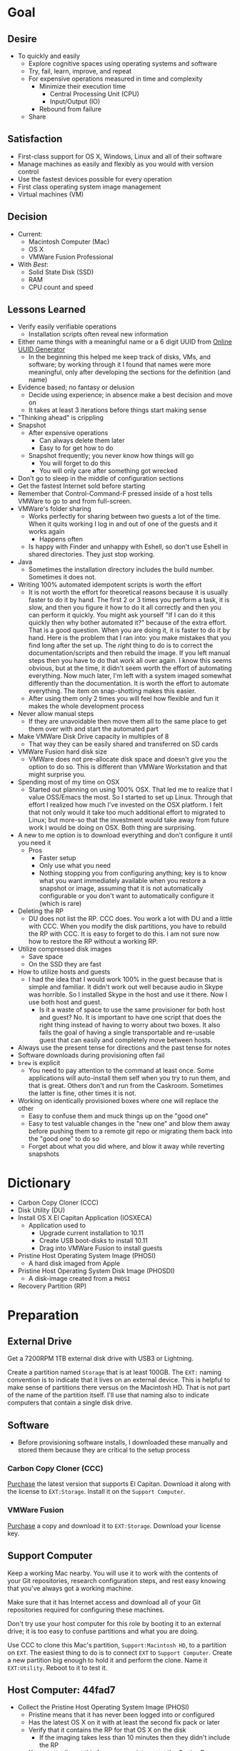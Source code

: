 #  LocalWords:  IOSXECA PHOSI PHOSDI IOSEXECA gcr Xcode VC orion orgion rsa github

#+STARTUP: showeverything

* Goal
:PROPERTIES:
:ID:       572893EF-E80B-411B-9355-8CAB3DB23C27
:END:

** Desire
:PROPERTIES:
:ID:       17BA9F22-3B3E-427E-AC9B-0DF8D10BFD32
:END:

- To quickly and easily
  - Explore cognitive spaces using operating systems and software
  - Try, fail, learn, improve, and repeat
  - For expensive operations measured in time and complexity
    - Minimize their execution time
      - Central Processing Unit (CPU)
      - Input/Output (IO)
    - Rebound from failure
  - Share

** Satisfaction
:PROPERTIES:
:ID:       77F8D1AF-B388-4512-B9C2-79F97533CC88
:END:

- First-class support for OS X, Windows, Linux and all of their software
- Manage machines as easily and flexibly as you would with version control
- Use the fastest devices possible for every operation
- First class operating system image management
- Virtual machines (VM)

** Decision
:PROPERTIES:
:ID:       643E82D4-08E8-40B5-9006-3936A0775A35
:END:

- Current:
  - Macintosh Computer (Mac)
  - OS X
  - VMWare Fusion Professional
- With /Best/:
  - Solid State Disk (SSD)
  - RAM
  - CPU count and speed

** Lessons Learned
:PROPERTIES:
:ID:       0D8B4834-2E1E-4F1A-9299-5948A1FFAC55
:END:

- Verify easily verifiable operations
  - Installation scripts often reveal new information
- Either name things with a meaningful name or a 6 digit UUID from
  [[https://www.uuidgenerator.net/][Online UUID Generator]]
  - In the beginning this helped me keep track of disks, VMs, and software;
    by working through it I found that names were more meaningful, only after
    developing the sections for the definition (and name)
- Evidence based; no fantasy or delusion
  - Decide using experience; in absence make a best decision and move on
  - It takes at least 3 iterations before things start making sense
- "Thinking ahead" is crippling
- Snapshot
  - After expensive operations
    - Can always delete them later
    - Easy to for get how to do
  - Snapshot frequently; you never know how things will go
    - You will forget to do this
    - You will only care after something got wrecked
- Don't go to sleep in the middle of configuration sections
- Get the fastest Internet sold before starting
- Remember that Control-Command-F pressed inside of a host tells VMWare
  to go to and from full-screen.
- VMWare's folder sharing
  - Works perfectly for sharing between two guests a lot of the time. When it
    quits working I log in and out of one of the guests and it works again
    - Happens often
  - Is happy with Finder and unhappy with Eshell, so don't use Eshell in shared
    directories. They just stop working.
- Java
  - Sometimes the installation directory includes the build number. Sometimes
    it does not.
- Writing 100% automated idempotent scripts is worth the effort
  - It is not worth the effort for theoretical reasons because it is usually
    faster to do it by hand. The first 2 or 3 times you perform a task, it is
    slow, and then you figure it how to do it all correctly and then you can
    perform it quickly. You might ask yourself "If I can do it this quickly then
    why bother automated it?" because of the extra effort. That is a good
    question. When you are doing it, it is faster to do it by hand. Here is the
    problem that I ran into: you make mistakes that you find long after the
    set up. The /right/ thing to do is to correct the documentation/scripts and
    then rebuild the image. If you left manual steps then you have to do that
    work all over again. I know this seems obvious, but at the time, it didn't
    seem worth the effort of automating everything. Now much later, I'm left
    with a system imaged somewhat differently than the documentation. It is
    worth the effort to automate everything. The item on snap-shotting makes this
    easier.
  - After using them only 2 times you will feel how flexible and fun it makes
    the whole development process
- Never allow manual steps
  - If they are unavoidable then move them all to the same place to get them
    over with and start the automated part
- Make VMWare Disk Drive capacity in multiples of 8
  - That way they can be easily shared and transferred on SD cards
- VMWare Fusion hard disk size
  - VMWare does not pre-allocate disk space and doesn't give you the option
    to do so. This is different than VMWare Workstation and that might surprise
    you.
- Spending most of my time on OSX
  - Started out planning on using 100% OSX. That led me to realize that I
    value OSS/Emacs the most. So I started to set up Linux. Through that effort
    I realized how much I've invested on the OSX platform. I felt that not only
    would it take too much additional effort to migrated to Linux; but more-so
    that the investment would take away from future work I would be doing on
    OSX. Both thing are surprising.
- A new to me option is to download everything and don't configure it until you
  need it
  - Pros
    - Faster setup
    - Only use what you need
    - Nothing stopping you from configuring anything; key is to know what you
      want immediately available when you restore a snapshot or image, assuming
      that it is not automatically configurable or you don't want to
      automatically configure it (which is rare)
- Deleting the RP
  - DU does not list the RP. CCC does. You work a lot with DU and a little with
    CCC. When you modify the disk partitions, you have to rebuild the RP with
    CCC. It is easy to forget to do this. I am not sure now how to restore the
    RP without a working RP.
- Utilize compressed disk images
  - Save space
  - On the SSD they are fast
- How to utilize hosts and guests
  - I had the idea that I would work 100% in the guest because that is simple
    and familiar. It didn't work out well because audio in Skype was horrible.
    So I installed Skype in the host and use it there. Now I use both host and
    guest.
    - Is it a waste of space to use the same provisioner for both host and
      guest? No. It is important to have one script that does the right thing
      instead of having to worry about two boxes. It also fails the goal of
      having a single transportable and re-usable guest that can easily and
      completely move between hosts.
- Always use the present tense for directions and the past tense for notes
- Software downloads during provisioning often fail
- =brew= is explicit
  - You need to pay attention to the command at least once. Some applications
    will auto-install them self when you try to run them, and that is great.
    Others don't and run from the Caskroom. Sometimes the latter is fine, other
    times it is not.
- Working on identically provisioned boxes where one will replace the other
  - Easy to confuse them and muck things up on the "good one"
  - Easy to test valuable changes in the "new one" and blow them away before
    pushing them to a remote git repo or migrating them back into the "good one"
    to do so
  - Forget about what you did where, and blow it away while reverting snapshots

* Dictionary
:PROPERTIES:
:ID:       BF6FF97E-5530-4EBA-97C3-02A2EF259137
:END:

- Carbon Copy Cloner (CCC)
- Disk Utility (DU)
- Install OS X El Capitan Application (IOSXECA)
  - Application used to
    - Upgrade current installation to 10.11
    - Create USB boot-disks to install 10.11
    - Drag into VMWare Fusion to install guests
- Pristine Host Operating System Image (PHOSI)
  - A hard disk imaged from Apple
- Pristine Host Operating System Disk Image (PHOSDI)
  - A disk-image created from a ~PHOSI~
- Recovery Partition (RP)

* Preparation
:PROPERTIES:
:ID:       1BF6D42F-2F80-467E-B75C-DB2C88F0B4BE
:END:

** External Drive
:PROPERTIES:
:ID:       9EC3FF1F-8416-449D-8860-3B4ABCEBB09B
:END:

Get a 7200RPM 1TB external disk drive with USB3 or Lightning.

Create a partition named =Storage= that is at least 100GB. The =EXT:= naming
convention is to indicate that it lives on an external device. This is helpful
to make sense of partitions there versus on the Macintosh HD. That is not part
of the name of the partition itself. I'll use that naming also to indicate
computers that contain a single disk drive.

** Software
:PROPERTIES:
:ID:       3BC9B846-919F-4395-8926-8C2AABB0FF6A
:END:

- Before provisioning software installs, I downloaded these manually and stored
  them because they are critical to the setup process

*** Carbon Copy Cloner (CCC)
:PROPERTIES:
:ID:       93F797EC-1166-4667-A2ED-C8251CB9998A
:END:

[[https://bombich.com/][Purchase]] the latest version that supports El Capitan. Download it along with the
license to =EXT:Storage=. Install it on the =Support Computer=.
*** VMWare Fusion
:PROPERTIES:
:ID:       B846A16A-4E1C-4968-B303-301923989BD8
:END:

[[https://www.vmware.com/products/fusion][Purchase]] a copy and download it to =EXT:Storage=. Download your license key.

** Support Computer
:PROPERTIES:
:ID:       74903C97-520F-4FE1-B2AA-09F1DAB976D7
:END:

Keep a working Mac nearby. You will use it to work with the contents of
your Git repositories, research configuration steps, and rest easy knowing that
you've always got a working machine.

Make sure that it has Internet access and download all of your Git repositories
required for configuring these machines.

Don't try use your host computer for this role by booting it to an external
drive; it is too easy to confuse partitions and what you are doing.

Use CCC to clone this Mac's partition, =Support:Macintosh HD=, to a partition on
=EXT=. The easiest thing to do is to connect =EXT=
to =Support Computer=. Create a new partition big enough to hold it and perform
the clone. Name it =EXT:Utility=. Reboot to it to test it.

** Host Computer: 44fad7
:PROPERTIES:
:ID:       EE23E7E0-4BAC-4B57-96EA-764F84A2F054
:END:

- Collect the Pristine Host Operating System Image (PHOSI)
  - Pristine means that it has never been logged into or configured
  - Has the latest OS X on it with at least the second fix pack or later
  - Verify that it contains the RP for that OS X on the disk
    - If the imaging takes less than 10 minutes then they didn't include the
      RP
  - You can easily get this from an appointment at the Genius Bar
- Create the Pristine Host Operating System Disk Image (PHOSDI)
  - Take your Mac home
  - Boot from =EXT:Utility=
  - Use CCC
    - From the host computer's =PHOSI=, =Host:Macintosh HD=
    - To
      - A new =PHOSDI=; *read-only* and *compressed* disk image
      - Located on =EXT:Storage=
    - Execute the imaging task
- Test =PHOSDI=
  - Boot into =Host:Macintosh HD=, configure it
  - Boot into =EXT:Support= and re-image =Host:Macintosh HD= from =PHOSDI=
  - Boot into =Host:Macintosh HD=
    - It should appear pristine, you need to enter all of the installation
      information again. This will be re-imaged again soon so don't worry
      about this.
  - Copy =EXT:Storage PHOSDI= to =Host:Storage=
- Create the =Host:Utility= partition using =PHOSDI=
  - Boot into =EXT:Support=
  - Create 1 new partition on =Host=, named =Utility=: 16GB
    - Now there are 3: =Macintosh HD=, =Support=, and =Utility=
  - Verify that you can
    - Boot into =Host:Support=
    - Install CCC
    - Access the =Storage= partition
      - CCC images
      - Disk images
      - Software
      - Scripts
* Notes on Machine Configurations & Snaphots
:PROPERTIES:
:ID:       2A536BBD-5CF0-43B8-A87C-9E2260ADE2F5
:END:
** Base (09d89d)
:PROPERTIES:
:ID:       33FE2B6C-EE9E-407E-96C3-41675669C9AE
:END:

- Configured with a =sysop= like above
- Unprovisioned
- Used for quickly cloning for user for anything

**** Steps
:PROPERTIES:
:ID:       CC55FA18-ADF8-4FE2-AA8E-477A3449F86F
:END:

- Obtain ~IOSEXECA~ via the App Store
  - Can do this on a Mac or in a VM of a prior version of OSX
  - Back it up to both =External:Storage= and =Host:Storage=
- Start VMWare Fusion, click File \rarr New, the "Select the Installation Method"
  dialog appears
- Create a new machine by dragging the OS X Installer onto the dialog
- Continue
- Default configuration don't change anything
  - 40GB HD, 2 CPU, 2GB RAM seems fine and allows you to have another VM
    running for notes during configuration
  - Assuming that 40GB will be enough to allow OS updates as they occur over
    the lifetime of the operating system
  - Full-Clones will configure the machine in unique ways not worth capturing
    here
- Click Finish
  - Name it "El Capitan - Base (09d89d)" and leave all of the default machine configuration
    alone
- Installation takes 20m every time
  - Installer reports "35s remaining" accurately, and then 0s remaining
    inaccurately, and sits there for about 5 minutes
  - Then it reports 20m remaining, and completes in 15m
  any personal information or configuration
- Set up box and create =sysop=, don't configure, don't provision:
  - Use the name =sysop= and password =sysop=
  - Don't do it like you set up the host
  - Don't provision or customize anything
  - Don't set up printers or resolution
  - Just create the account and do nothing more
- Shutdown

**** Snapshots
:PROPERTIES:
:ID:       7DB397B7-D0EC-4AD1-9BC8-3B80452D8890
:END:

***** First Run (d0a475)
:PROPERTIES:
:ID:       9F90A8E9-E4B3-486D-A9BD-243EF10CEAF1
:END:

- Installed, created user, shutdown
- This was the first run

** Personal (3a546a)
:PROPERTIES:
:ID:       E6395620-7A49-4FEC-9E06-15B27C1FC21C
:END:

*** Base (3d4a52)
:PROPERTIES:
:ID:       0B390891-5510-4703-97D7-29949F3D4436
:END:
**** Plan
:PROPERTIES:
:ID:       0967F184-B4A0-4B24-AB0D-5D3E95C3BB13
:END:
- *Full-Clone of 09d89d*
  - Right Click d0a475 \rarr Create Full Clone\ldots
  - Named "El Capitan - gcr (3a546a)"
- Machine configuration
  - Processors
    - 3 cores
      - [[https://pubs.vmware.com/fusion-7/index.jsp?topic=%252Fcom.vmware.fusion.help.doc%252FGUID-4EABCE73-69AB-4665-A5BB-B34C5B736CC7.html][Choosing]]
    - 6144 RAM
      - 2048 (2 GiB) for host
      - Two guests running at the same time
        - 7168 (7 GiB) each
    - Enable hypervisor
    - Enable code profiling
  - Hard Disk
    - 250.00 GB HD
  - Sharing
    - =Host:Storage=
- Start the VM
- Resize the disk
  - Note that on a real Mac you can't resize a partition that OS X has
    booted from so you might boot from the RP to perform
    the resize instead. This doesn't work on the VMWare drive. If you try it,
    it will fail for a couple of reasons like "The partition is not journaled"
    or "The operation filed". Instead, boot into the OS and resize the partition
    there.
  - Start DU
  - Choose VMWare Virtual SATA Hard Drive Media
  - Click "Partition"
  - Look at it to get a sense of the space for the main partition and what is
    actually available
  - Close DU
  - Read [[https://themacwrangler.wordpress.com/2015/10/21/resizing-el-capitan-mac-volumes-under-vmware-fusion/][this]] for a reference
  - Open Terminal
  - Execute:
    #+NAME: 1C325C18-9A6B-4A33-A969-42CC4DBE0598
    #+BEGIN_SRC sh
    sudo diskutil resizeVolume / R
    #+END_SRC
  - View the results, they should be what you expect
  - Verify in DU
- Change =sysop= password
- Install VMWare Tools
  - In El Capitan, the display driver works correctly so you can set any
    resolution via VMWare Fusion. You can verify in the VM.
- Provision this machine
  - Use the UUID
- Perform the "Manual Steps" setup for the sysop user on this box just like the
  host
  - The host =sysop= instruction note things unique to the host and guest
- Provision =sysop=
- Create, login as, perform the "Manual Steps", and provision =gcr=,
  log out and in again
- Install software updates via App Store
- Shutdown

*** Xcode (39e716)
:PROPERTIES:
:ID:       87802E09-F643-468B-819B-3C8EEB2D3E09
:END:

Downloading Xcode takes a long time so snapshot it.

*** VC/Shell (283c98)
:PROPERTIES:
:ID:       C31C9412-2922-4E4A-80BB-20749A95D742
:END:

Originally this was part of the =Writing= setup. I moved all of those steps into a
script

*** Git
:PROPERTIES:
:ID:       E2BCA2F2-6647-424D-B496-4623E800FD4A
:END:

*** gcr
:PROPERTIES:
:ID:       302F5DF8-89F3-409F-8F2F-07B9DD424D85
:END:

This box configuration will follow and utilize the manual and automated
provisioning scripts for the "writing" scenario.

**** Snapshots
:PROPERTIES:
:ID:       147ACE5F-775B-4D36-9EC6-740D05AA4157
:END:

***** 000 (65289699-3B29-48A0-9135-A0BD467CC47E)
:PROPERTIES:
:ID:       3209C6EA-4408-478F-B854-287CBB126591
:END:

- Create a new machine using
  - IOSXECA
  - Settings
    - Sharing
      - Shelf
      - Mirror
    - Processors & Memory
      - Processors: 2
      - Memory: 5120MB
        - 7GB for each of the two boxes and 2GB for the host makes the guests
          too slow
        - 6GB and 2 boxes made the host run out of memory in a "freak event"
          that happened on two host systems
      - Advanced options
        - Starting to wonder how expensive it is to check these
        - [X] Enable hypervisor
        - [X] Enable code profiling
    - Display
      - [X] Use full resolution for Retina display
      - Scaled resolution :: All View Modes
      - Virtual Machine Resolution
        - Single Window :: Resize the virtual machine and the window
        - Full Screen :: Resize the virtual machine to fit the screen
    - Hard Disk (SATA)
      - 256GB
      - Click "Apply"
- Close the Settings
- Boot the box <2016-01-08 Fri 19:45>
- Progress indicator appears <2016-01-08 Fri 19:45>
- Progress indicator remained on left end for a while
  - It jumps around between far left and middle
- Progress indicator closes <2016-01-08 Fri 19:47>
- Menu appears, chose English <2016-01-08 Fri 19:48>
- Chose "Install OS X"
- Continue
- Continue
- Agree
- Agree
- Macintosh HD (42GB)
- Install
- Install sequence begins <2016-01-08 Fri 19:49>
  - Sometimes it says "About a second remaining" for the entire duration then
    completes. Other times it shows a countdown to 0 and then says "About a
    second remaining" for a long time and then says "About 0 seconds remainng"
    for a while and then completes.
- Reboots into another install sequence <2016-01-08 Fri 19:54>
- Progress bar again sits on the left side
- No message for a while
- Says "Installing: About 20 minutes remaining" <2016-01-08 Fri 19:55>
- Keyboard and palm-rest warm <2016-01-08 Fri 19:59>
- Fan turned on <2016-01-08 Fri 20:00>
- Another progress indicator appears <2016-01-08 Fri 20:07>
- Installer completed and "first-boot" screen appeared <2016-01-08 Fri 20:07>
- Took a snapshot of this running box

***** 001 (47FEE341-D051-4CC0-8C59-324CA57E4CBB)
:PROPERTIES:
:ID:       B43DDE6F-65B3-45AF-AAA7-0348FD7974B4
:END:

- Perform only account creation steps for creation of =gcr= following the
  "Common Manual" flow
  - Because this is getting snapshotted it only needs to go this far. The goal
    is to set up the base machine correctly now.
- Read [[https://themacwrangler.wordpress.com/2015/10/21/resizing-el-capitan-mac-volumes-under-vmware-fusion/][this]] for a reference
- Open Terminal
- Execute:
  #+NAME: 3EE90C6E-8C89-4845-98DF-DE7D603D3274
  #+BEGIN_SRC sh
  sudo diskutil resizeVolume / R
  #+END_SRC
- View the results, they should be what you expect
- Verify in DU
- Install VMWare Tools
- Test it
  - Shared Folders
  - Windows versus Full-Screen
    - Check resolution in full, and windowed-half-screen
    - Check it by choosing "Scaled" and after checking it choose
      "Default for display"
- Get updates from AppStore
  - When prompted: Turn on Auto Updates
- Check for updates again
- Shutdown
- Take a snapshot (while box is off)

***** 002 (309AC7C5-FE7F-42F8-8680-BA78B6D7C239)
:PROPERTIES:
:ID:       A1D507D9-2A74-4660-931D-604442308CF9
:END:

- Steps are: configuration-writing-01-manual.org
- Perform the remaining account configuration and Xcode/CLT setup in the
  "Common Manual", choosing to install Xcode
  - Don't set up the profile or provision or do anything beyond there
  - Goal is to snapshot more frequently than just at the divisions between
    runnning the provisioner scripts (both manual and automated)
- Check for updates again
- Shutdown
- Take a snapshot (while box is off)
- From here snapshots should occur at script divisions

***** 003 (D9D1B231-DAC8-4EC3-A140-7EC60D4914AF)
:PROPERTIES:
:ID:       162811B7-0370-405A-AF12-353E1BC7E4C2
:END:

Steps are: configuration-writing-02-automated.sh
- Follow the directions to run the automated provisioning =02=
  - Remember: nothing is configured now
  - Downloads failed 2 times; re-ran the script
  - Bug when copying over the new profile; re-wrote that part 5 times
  - =xquartz= installer is slow
  - =org-mode= checkout is slow
  - Noticed bugs with how the final Emacs linking goes
  - Forgot that all of this was untested
  - Script is happy now
  - Downloads are slow
  - Restarting brew sometimes restarts downloads at their original progress
  - How to drop MacTeX.pkg into the brew cache in case the download never
    completes?
    - Read [[http://mygeekdaddy.net/2014/12/05/how-to-install-a-local-file-in-homebrew/][this]]
    - Tried renaming the pkg to "mactex-latest.pkg, didn't work
    - Tried renaming it to "mactex-latest.pkg.incomplete", didn't work
    - Quit trying and kept re-running the download until it completed and
      installed
    - Downloading mactex via direct-download is too slow
  - Out of the 10 tries to finish mactex and fix bugs, I wanted to manually fix
    things and move on. I didn't, and that is probably good. In the end, the
    automatic provisioner did it's job and I didn't do anything manually. That
    is a hard habit to break.
  - There is a different issue on every run. Sometimes the org-mode git checkout
    never completes. It sits at 98% forever. Control-Z and re-ran
- Named box "osiris"
- That is it; didn't even click around or inspect anything.
- Kept forgetting to copy the new version of the script onto the box; should
  automate that
- Shutdown
- Take a snapshot (while box is off)

***** 004 (59F8EDFF-5C26-48B2-9CEF-28BDD316B629)
:PROPERTIES:
:ID:       B05C0718-0C5D-43A2-9F17-7753666F38D0
:END:

- Steps are: configuration-writing-03-manual.org
- Manually set the background to the galaxy
- Bug fix in provisioner
  - Don't install karabiner on a guest, so, fixed scriptand manually removed
    from the boxes
  - VLC doesn't work, replaced it with MPlayer OSX Extended
  - Added Opera
  - Added cask project checkout to easily browse Casks
- Every time I restore the image now I have to make all of the corrections just
  because I don't want to have to install MacTeX again
  - Note: All expensive operations should isolated via snapshots in addition to
    just using them.
- Stuff that can't get tested until Emacs is set up
  - Git key stuff
  - Fonts for Emacs, can see in profile though
  - Deltawalker
- Rebooted and reviewed the steps again
  - Tried DW again just to be sure
- Shutdown
- Take a snapshot (while box is off)

***** 005 (579C50D8-9665-4F7F-9F14-91CE7A735667)
:PROPERTIES:
:ID:       A9FAC4AE-DF24-4C60-9821-B498B5CA15F1
:END:

- Blew away ~/writing
- Downloaded osx-provision.zip from github to ~/Downloads and expanded it
- Ran configuration-writing-04-automated-generic.sh
- Ran personal git setup
- Run configuration-writing-05-automated-personal.sh
- Worked through configuration-writing-06-manual-personal.org, working with
  help.org
  - Emacs runs fine
  - Tangling works fine
  - Image generation works
  - eshell works
  - ccrypt works
  - ispell works
  - weasel words works
  - langtool
    - Initially didn't work: "langtool--check-command: java command is not found"
    - java is in the path
    - java_home was not set
    - works
  - Koma letter works
  - No startup messages
  - Weaving everything works
- org2blog is missing
  #+BEGIN_SRC sh
  cd ~/src
  git clone https://github.com/punchagan/org2blog.git
  ,#+END_SRC sh
  - Manually fixed it
- Rebooted
- Test DeltaWalker
  - In Finder, Compare two files with DW works
  - The value of difftool.deltawalker.cmd
    - Looks fine in the script, looks weird when I list it and that is OK
    - In the terminal, calling that path makes DW run as expected
  - This works fine
    ,#+NAME: 2EF21564-820C-40B6-A995-BC74941CB71D
    ,#+BEGIN_SRC sh
/Applications/DeltaWalker.app/Contents/MacOS/git-diff /opt/homebrew-cask/Caskroom/deltawalker/2.1.2/Extras/samples/q0.txt /opt/homebrew-cask/Caskroom/deltawalker/2.1.2/Extras/samples/q1.txt
    #+END_SRC
  - Just tested a 3 way merge and that worked totally fine. Need to get plain
    diffs working
  - Right now, not sure what changed, and Git diff with DW is working. Suspect
    that up above, I re-wran the command to set the external diff tool for Git,
    not touching merge at all, well maybe that had something to do with it?
- Noting that I want a command for checking for Git working copy bad states
- Checked for updates
- Shutdown
- Take a snapshot (while box is off)

***** 006 (61B52468-9004-4B8C-9C9B-32D05F3F16AC)

- Forgot to empty the trash

* Provisioning
:PROPERTIES:
:ID:       262EEA68-1753-489D-A3BE-672C162CD356
:Effort:   energy
:END:
** Common
:PROPERTIES:
:ID:       372CA3F6-90BB-48B0-A181-7866D1846F92
:END:
*** Common Manual
:PROPERTIES:
:ID:       BF5455FF-FABE-4A6D-B3B9-685DDDB83D09
:HEADER-ARGS: :noweb-ref configuration-common-manual
:END:

#+NAME: 639707FE-FE60-439E-A8C8-9FBD9936D1C4
#+BEGIN_SRC org
- Re-image your box
  - Host :: ~PHOSDI~
  - Guest :: ~IOSXECA~
- During configuration log into the App Store
- Make a user named ~gcr~ and choose an avatar
- Development Tools
  - If you want to use XCode :: Go to the App Store and Install it
    - 4.5GB download
    - During the download you can perform the other configuration steps
    - *Run it once*
  - Install the CLT. Choose *Install*.
    ,#+BEGIN_SRC sh
    xcode-select --install
    ,#+END_SRC
- Mouse
  - Host :: Connect Bluetooth mouse
  - Make the mouse slow
- Host :: Reconfigure control keys
- Host :: Maximize resolution
- Host :: Show Keychain Access in Menubar
- Screensaver: Flurry, 10m
- Host :: Add printer
- Energy saver
  - Host :: do
    - On power, Computer sleep never,never auto sleep when display is off
    - On battery, Screen sleep 5m
      - Don't slightly dim the display on battery power
  - Guest :: Computer sleep never, Screen sleep 15
- Sound
  - Show volume in menubar
- Finder
  - Preferences
    - Sidebar
      - Favorites
        - <Home>
      - Devices
        - <Computer>
#+END_SRC
*** Common Profile
:PROPERTIES:
:ID:       5790D2CA-8436-4F44-829B-32F2986E8A68
:END:

#+NAME: common-profile-body
#+BEGIN_SRC sh
export VISUAL=vim
export EDITOR='$VISUAL'
export PS1='\u@\h:\w> '
export HOMEBREW_NO_EMOJI=1
export JAVA_HOME="/Library/Java/JavaVirtualMachines/jdk1.8.0_66.jdk/Contents/Home"
#+END_SRC

#+NAME: common-profile-path-pre
#+BEGIN_SRC sh
/usr/local/bin:$JAVA_HOME/bin
#+END_SRC

#+NAME: common-profile-path-post
#+BEGIN_SRC sh
$PATH
#+END_SRC

You must use =:comments no= otherwise the profile gets mangled.

#+NAME: 25086576-D16D-45F4-9141-1A45E2C8F8FD
#+BEGIN_SRC sh :tangle common/profile-common :comments no
<<common-profile-body>>
export PATH=<<common-profile-path-pre>>:<<common-profile-path-post>>
#+END_SRC

This profile approach will evolve.

*** Automated
:PROPERTIES:
:ID:       FC8DB1F5-25FA-4DD2-A6C8-3F434F6FCCF9
:END:
**** Steps
:PROPERTIES:
:ID:       A614FF96-F976-45FF-A7E9-FDB50907F9FD
:END:
:PROPERTIES:
:ID:       0A71A737-A201-43A5-A5DD-E62E78EE9C2E
:END:

Any steps without notes that get tangled into the follow file are so simple that
they don't need to be documented and don't need to be completed during the
followup process.

**** Software
:PROPERTIES:
:ID:       44A4C35C-E27A-462F-BBB2-A178F70194D8
:HEADER-ARGS: :noweb-ref configuration-common-automated-steps-software
:END:

****** Profile
:PROPERTIES:
:ID:       56989957-A8F5-4C47-9B27-31A3AC4ED8DD
:END:

Set up the new profile.

#+NAME: 92F77AD1-E9DC-4740-B3A3-C6A3A4034068
#+BEGIN_SRC sh
rm ~/.profile
cp ./profile-common ~/.profile
source ~/.profile
cat ~/.profile
#+END_SRC

****** Debug
:PROPERTIES:
:ID:       6BA13619-7F02-4489-B734-E5D12DCFDAAD
:END:

#+NAME: 4EE99FBE-E06D-4D65-9B29-F3C9D2704C4B
#+BEGIN_SRC sh
set -x
sudo -v
#+END_SRC

****** Brew & Brew Cask
:PROPERTIES:
:ID:       3CD7F53A-C7B3-4C54-9E43-7B43E1D2E54F
:END:

Brew is [[http://brew.sh/][here]].

#+NAME: DB082535-A43F-46EA-9F1B-1BB6302CA396
#+BEGIN_SRC sh
ruby -e "$(curl -fsSL https://raw.githubusercontent.com/Homebrew/install/master/install)"
#+END_SRC

BrewCask is [[http://caskroom.io][here]].

#+NAME: 5C68042B-9C59-42C9-9A7F-D625C0475C3A
#+BEGIN_SRC sh
brew tap caskroom/cask
#+END_SRC
****** karabiner
:PROPERTIES:
:ID:       EE4E6BA8-4BB5-4ACD-9657-36C776448CE4
:END:

#+NAME: F1B1D8B4-662F-4DD2-8C02-CE51CFF862E0
#+BEGIN_SRC sh
if [ ! -d "/Library/Application Support/VMware Tools" ]; then
    brew cask install karabiner
else
    echo "karabiner: Only install on hosts"
fi
#+END_SRC

#+NAME: C13ADBE3-27E1-4E34-AAED-503ACE4E7922
#+BEGIN_SRC org :noweb-ref configuration-common-manual-followup
,* Karabiner

,*Only install on hosts*

- Allow it
- Change Return Key
  - Return to Option_L + When you type Return only
#+END_SRC

****** git
:PROPERTIES:
:ID:       1F0C8A4B-097E-4090-93A7-8A2958331E4F
:END:

Important because Brew and everything uses this everywhere.

#+NAME: F5E5B964-50FA-49EF-BABF-EFE558057EC2
#+BEGIN_SRC sh
brew install git
#+END_SRC

#+NAME: 38DA76DA-A9B1-42FF-9280-E0DC556A9223
#+BEGIN_SRC org :noweb-ref configuration-common-manual-followup
,* Git

- Not using any git completions
#+END_SRC
****** Python
:PROPERTIES:
:ID:       1BA55F5A-9902-4539-9494-0231C4DBD9B6
:END:

Important because it is such a versatile distribution.

#+NAME: 4128F3DB-7E7C-4885-B54E-AA78423855C5
#+BEGIN_SRC sh
brew install python
brew linkapps python
#+END_SRC
****** Ruby
:PROPERTIES:
:ID:       B7D03962-A386-4E62-AA68-3A7F95AF2CA4
:END:

Important because Brew uses this.

#+NAME: EF706E2F-46B7-4F69-ADDB-9D62FDFCD23D
#+BEGIN_SRC sh
brew install ruby
#+END_SRC
****** Bash
:PROPERTIES:
:ID:       223C4BB3-2F4D-418C-93B4-8AFF0801BD43
:END:

[[http://clubmate.fi/upgrade-to-bash-4-in-mac-os-x/][Via]].

#+NAME: ADE3737D-A638-4BBD-9DD5-C42681EA1C0D
#+BEGIN_SRC sh
echo $BASH_VERSION
brew install bash
if grep "/usr/local/bin/bash" /etc/shells > /dev/null; then
    echo "brew bash already configured in shells; doing nothing"
else
    sudo bash -c 'echo /usr/local/bin/bash >> /etc/shells'
    chsh -s /usr/local/bin/bash
fi
echo $BASH_VERSION
#+END_SRC

#+NAME: 51B2B8EC-89C0-4B77-A09F-7C481B157E0D
#+BEGIN_SRC org :noweb-ref configuration-common-manual-followup
,* Bash

- Run ~echo $BASH_VERSION~
- Mak sure that it is >=4
- Not using any bash completions
#+END_SRC
****** Spectacle
:PROPERTIES:
:ID:       1553426A-6A83-4104-AAA8-6DEF05FBBBC4
:END:

#+NAME: 944FB8AE-DD79-49C6-8ABC-878A782234BE
#+BEGIN_SRC sh
brew cask install spectacle
#+END_SRC

#+NAME: 1F463B19-B41B-44C8-BFBA-49DBD5301946
#+BEGIN_SRC org :noweb-ref configuration-common-manual-followup
,* Spectacle

- Start it
- Enable integration
- Start at boot
#+END_SRC
****** Little Snitch
:PROPERTIES:
:ID:       5D68F827-7AEA-4C40-A2FF-41ABDAAA53A9
:END:
#+NAME: 0A6CDD3C-BB1F-4AB1-8523-C4F5383A6856
#+BEGIN_SRC sh
brew cask install little-snitch
#+END_SRC

#+NAME: 5167B280-8058-4B60-92E9-2E481FD3A07F
#+BEGIN_SRC org :noweb-ref configuration-common-manual-followup
,* Little Snitch

- Start it
- Register it
- Configure per below
- Enable integration
- Start at boot

Granting:

- *Always grant minimum required*
- For known good TLD's, grant it forever
  - Lots of connections to *.apple.com
  - For apps that want to call homen do forever

- Gen
  - Show inactive warning
  - Silent mode: no
  - Show status in menu bar.
- Alert:
  - Detail level: Show full details
  - No: Confirm automatically
  - NO: Confirm with return and escape.
    - Can use control-return and command-return intead
- Monitor:
  - Keyboard shortcut: Off
  - Show network activity in menu bar.
    - Show data rates numerically. Monochrome.
  - Show auto when mouse enters. Hide in 2s.
- APS
  - Yes: Enable automatic profile switching
    - When joining: Ask
  - Yes: Save geolocation of networks.
- Security
  - Allow rules and profile edit.
  - Allow profile switch.
  - Allow preference editing
  - Respect privacy.
- Advanced
  - Approve rules automatically.
- Update
  - Automatically check for updates daily
#+END_SRC
****** MPlayer OSX Extended
:PROPERTIES:
:ID:       C47DA927-A6B2-4751-98AC-D3200E6F4095
:END:
#+NAME: 093814E5-DB0A-481C-9B39-ACF62216BB55
#+begin_src sh
brew cask install mplayer-osx-extended
#+end_src

#+NAME: 31B0BF19-6AE4-4AD3-B4BD-7287DADF25FD
#+BEGIN_SRC org :noweb-ref configuration-common-manual-followup
,* MPlayer OSX Extended

- Run it
- [[http://www.sample-videos.com/][Test it]]
- Volume works?
#+end_src

****** Adobe Flash Player
:PROPERTIES:
:ID:       395720BE-487A-42F1-AD8A-2B68852C2001
:END:

#+NAME: 20537EB1-65C8-4CD4-B637-0DCE0F10558E
#+BEGIN_SRC sh
brew cask install flash-player
#+END_SRC

****** VMWare Fusion
:PROPERTIES:
:ID:       96ADB3AF-1BDB-4F31-BB31-D5E32221AC8D
:END:

Only install it on hosts.

#+NAME: 2B059288-F12E-48E1-939F-1138117FDE4B
#+BEGIN_SRC sh
if [ ! -d "/Library/Application Support/VMware Tools" ]; then
    brew cask install vmware-fusion
else
    echo "vmware-fusion: Only install on hosts"
fi
#+END_SRC

#+NAME: D9DF34EB-3AAF-4B6D-BF55-F3BCE9BE9FF2
#+BEGIN_SRC org :noweb-ref configuration-common-manual-followup
,* VMWare

,*Only install on hosts*

- On a host: License it
#+END_SRC

****** Skype
:PROPERTIES:
:ID:       6003585A-A3B2-453A-B3CF-33240C69BB0E
:END:
Only install it on hosts.

#+NAME: D3411D0C-F38A-409F-8D6C-5A03AFEE9CCF
#+BEGIN_SRC sh
if [ ! -d "/Library/Application Support/VMware Tools" ]; then
    brew cask install skype
else
    echo "skype: Only install on hosts"
fi
#+END_SRC

#+NAME: ADFFF652-847E-4486-ABCF-D9FFC9F23E94
#+BEGIN_SRC org :noweb-ref configuration-common-manual-followup
,* Skype

,*Only install on hosts*

- Log in and disable notifications for log in and out
#+END_SRC

****** Dropbox
:PROPERTIES:
:ID:       97065F78-F2C3-4189-A24E-BAB474EC2D59
:END:

#+NAME: 3F5B9D5C-F54B-4DE9-A9FC-64D5AFDF2C86
#+BEGIN_SRC sh
if [ ! -d "/Library/Application Support/VMware Tools" ]; then
    brew cask install dropbox
else
    echo "dropbox: Only install on hosts"
fi
#+END_SRC

#+NAME: 0537F140-23D8-48D9-BB75-D1959D44432A
#+BEGIN_SRC org :noweb-ref configuration-common-manual-followup
,* Dropbox

*Only install on hosts*

- Log in
- Sync nothing right away
- Choose what is critical here
  - Screenshots
  - Everything
- Pause it and copy everything over on a wired network
#+END_SRC
****** Bartender
:PROPERTIES:
:ID:       119F1391-9A8A-49F6-810E-E2620F5AF15F
:END:

#+NAME: 1483E8B6-098B-4793-91BD-F5081B2F76ED
#+begin_src sh
brew cask install bartender
#+end_src

#+NAME: 8FF0E7F5-4CA1-4F1B-A787-5E523943C266
#+BEGIN_SRC org :noweb-ref configuration-common-manual-followup
,* Bartender

- License it
- GENERAL
  - Launch Bartender at login: yes.
  - At bartender launch: show bartender bar: NO.
  - Bartender bar: autohides, YES.
- Appearance
  - Menu bar icon: "..."
  - Show when bartender bar is open: YES.

- Never hide
  - Volume
  - Clock
  - Little Snitch
  - Bluetooth
  - Wifi
- Hide everything else
#+end_src

****** Chrome
:PROPERTIES:
:ID:       27B3E977-821E-4966-B6CA-438212B4CA2A
:END:

#+NAME: 63C6CF90-7C76-4260-A7A5-7786561B2A70
#+begin_src sh
brew cask install google-chrome
#+end_src

#+NAME: F44BD494-95D4-4339-BFCC-C0A472D24576
#+BEGIN_SRC org :noweb-ref configuration-common-manual-followup
,* Chrome

- Sign into Chrome
- Let the settings sync
- All the JS disabling stuff needs you to approve it. It is irritating.
  You always forget to approve it and make worse.
  - Disable ScriptSafe right away. Turn it on as needed.
- Log into gmail
#+end_src
****** Firefox
:PROPERTIES:
:ID:       2348C82F-F560-4C30-8B80-9D7EE4D4291F
:END:
#+NAME: 32D109DB-1554-40D5-B591-FCC2F922F903
#+begin_src sh
brew cask install firefox
#+end_src

Sometimes this install fails. I checked the file download. The file exists. The
name hasn't changed. Did a manual install instead.

#+NAME: C31B20CA-568B-4037-B094-A46AEE3C144B
#+BEGIN_SRC org :noweb-ref configuration-common-manual-followup
,* Firefox

- Install the standard plugins
  - NoScript
- Log into gmail
#+end_src

****** Opera
:PROPERTIES:
:ID:       2348C82F-F560-4C30-8B80-9D7EE4D4291F
:END:
#+NAME: D852AD6F-DF45-4FF9-A391-954323438F96
#+begin_src sh
brew cask install opera
#+end_src

#+NAME: 170C8F78-1807-4A64-AE9F-9D2985A405F7
#+BEGIN_SRC org :noweb-ref configuration-common-manual-followup
,* Opera

- Run it
- Log into gmail
#+end_src

****** Filezilla
   :PROPERTIES:
   :ID:       3F67D0FE-1FE7-4578-9C71-DE4DBD6F75C2
   :END:

#+NAME: E35E5182-A810-4547-B6E8-866CC13AA7FA
#+begin_src sh :tangle
brew cask install filezilla
#+end_src

#+NAME: 8474322D-6F50-4A7C-9C89-2A49C9ADB6B8
#+BEGIN_SRC org :noweb-ref configuration-common-manual-followup
,* FileZilla

- Set up Filezilla for WnW
#+end_src

****** Carbon Copy Cloner
:PROPERTIES:
:ID:       F0BE2195-81FE-42F7-92F2-7AEB6A834041
:END:

Only install it on hosts.

#+NAME: 27354A58-46C4-426B-8483-A96F7B63342D
#+BEGIN_SRC sh
if [ ! -d "/Library/Application Support/VMware Tools" ]; then
    brew cask install carbon-copy-cloner
else
    echo "carbon-copy-cloner: Only install on hosts"
fi
#+END_SRC

#+NAME: C10D4E23-4322-4885-B9CA-02A72CF5D204
#+BEGIN_SRC org :noweb-ref configuration-common-manual-followup
,* Carbon Copy Cloner

*Only install on hosts*

- On a host: License it
#+END_SRC

****** flux
:PROPERTIES:
:ID:       F0BE2195-81FE-42F7-92F2-7AEB6A834041
:END:

Only install it on hosts.

#+NAME: 17B2744A-477B-4E79-A152-D1D43E8FB030
#+BEGIN_SRC sh
if [ ! -d "/Library/Application Support/VMware Tools" ]; then
    brew cask install flux
else
    echo "flux: Only install on hosts"
fi
#+END_SRC

#+NAME: 32A52187-8E13-4FA2-B445-65A3A0F6F226
#+BEGIN_SRC org :noweb-ref configuration-common-manual-followup
,* flux

*Only install on hosts*

- Enable at startup
#+END_SRC
****** Fonts
:PROPERTIES:
:ID:       03993E03-45DF-498A-B197-283C61313E39
:END:

#+NAME: DD72394C-9D37-446C-A704-E88BE2B0CEED
#+BEGIN_SRC sh
brew tap caskroom/fonts
#+END_SRC

Install them automatically.

#+NAME: 74BEB31B-9499-4144-B997-9E16B3FA24D9
#+BEGIN_SRC sh
brew cask install font-dejavu-sans
brew cask install font-quivira
brew cask install font-noto-sans
brew cask install font-noto-sans-symbols
brew cask install font-symbola
#+END_SRC

#+NAME: 2EC7A9F7-9356-46E2-9A23-EA286378E24E
#+BEGIN_SRC org :noweb-ref configuration-common-manual-followup
,* Fonts

- Test in Emacs using ~view-hello-file~
#+END_SRC
****** Terminal
:PROPERTIES:
:ID:       4A37A9A3-A9D6-4ECD-AB89-EB0FE9815091
:END:

#+NAME: 429CCB8C-CFCF-40C9-87B5-03384D5DFE14
#+BEGIN_SRC sh
rm -rf ~/git/github-anonymous
mkdir -p ~/git/github-anonymous
cd ~/git/github-anonymous
git clone https://github.com/tomislav/osx-terminal.app-colors-solarized.git
#+END_SRC

#+NAME: D880F24A-DE8D-4513-A354-45C9B57E0631
#+BEGIN_SRC org :noweb-ref configuration-common-manual-followup
,* Terminal

- Import the Solarized dark theme
- Set it to the default theme
- Set the font to DJSM 17
#+END_SRC
****** Recipes
:PROPERTIES:
:ID:       54BA64D3-899B-4AA4-A68F-237F68B0CF2F
:END:

#+NAME: A61A74A8-B361-4395-B9DE-E6F843166511
#+BEGIN_SRC sh
cd ~/git/github-anonymous
git clone https://github.com/caskroom/homebrew-cask.git
#+END_SRC
****** ccrypt
:PROPERTIES:
:ID:       F9E3F2A3-F16A-4EB8-8F4F-4FF47C7BBE06
:END:

#+NAME: 9FBFA1B1-9677-4366-BF34-9A5D33A5677C
#+BEGIN_SRC sh
brew install ccrypt
#+END_SRC

#+NAME: 257678B4-BD36-4073-AC10-0F616D817479
#+BEGIN_SRC org :noweb-ref configuration-common-manual-followup
,* ccrypt

- Run it in the terminal
- Verify that you can create and re-open files with Emacs
#+END_SRC

****** tree
:PROPERTIES:
:ID:       8A7F33C7-CF3D-4E64-A63E-2AECD13FFD5F
:END:
#+NAME: 91E886FD-0DFA-475D-B85C-B7DD07BDFB1B
#+BEGIN_SRC sh
brew install tree
#+END_SRC

****** archey
:PROPERTIES:
:ID:       AAF25357-3F8F-4A19-902D-D494D4D7FE38
:END:

#+NAME: 900B81AC-3E1F-411F-9B11-9D23B958296E
#+BEGIN_SRC sh
brew install archey
#+END_SRC

****** figlet
:PROPERTIES:
:ID:       ADF24324-CF88-44E0-BE77-DC65DF37502E
:END:

#+NAME: 5667DE11-E68E-4558-A765-256D23A65B14
#+BEGIN_SRC sh
brew install figlet
#+END_SRC

***** Settings
:PROPERTIES:
:ID:       7507CE02-9156-4748-A621-2CF51241B95E
:END:
****** Machine
:PROPERTIES:
:ID:       44A4C35C-E27A-462F-BBB2-A178F70194D8
:HEADER-ARGS: :noweb-ref configuration-common-automated-steps-settings-machine
:END:

This script should be idempotent.
Set the computer's "names". There are 3 resources ([[http://ilostmynotes.blogspot.com/2012/03/computername-vs-localhostname-vs.html][1]], [[http://osxdaily.com/2012/10/24/set-the-hostname-computer-name-and-bonjour-name-separately-in-os-x/][2]], [[http://hack.org/mc/writings/mac-survival.html][3]]) that I used to make
sense of the different names. It is simple, and new to me.

Originally I set every name to the same value. Doing so didn't result in
warnings but it did result in an incorrect "Computer Name" and
"Local Host Name". Based on that experience, I'm going to give names using this
strategy to name machines now:

- HostName
  - All lower case
  - <Logical name>-<UUID>.<org|vm>
- LocalHostName
  - All lower case
  - <Logical name>-<UUID>
- NetBIOS
  - All lower case
  - <Logical name>-<UUID>
- ComputerName
  - "<Logical name> (<UUID>)"

Defining this naming approach helped me learn more about the intent of the
name and what I wanted from them.

#+NAME: 291FDE06-DF44-4156-A013-B763A8727B00
#+BEGIN_SRC sh
sudo scutil --set HostName ""
echo "Enter HostName (plain old hostname): "
read vhn
sudo scutil --set HostName $vhn
sudo scutil --set LocalHostName ""
echo "Enter LocalHostName (name for Bonjour services): "
read vlhn
sudo scutil --set LocalHostName $vlhn
sudo defaults delete 'com.apple.smb.server' NetBIOSName
echo "Enter NetBIOSName (name that Windows boxes will see): "
read vnbn
sudo defaults write 'com.apple.smb.server' NetBIOSName -string $vnbn
sudo scutil --set ComputerName ""
echo "Enter ComputerName (human friendly GUI name): "
read vcn
sudo scutil --set ComputerName $cn
#+END_SRC

Display login window as name and password.
#+NAME: 2F39C8B9-CA25-4C94-8E77-AD348D5235A9
#+BEGIN_SRC sh
sudo defaults write /Library/Preferences/com.apple.loginwindow.plist SHOWFULLNAME -bool true
#+END_SRC

Login message.
#+NAME: 850816F3-B82E-4EE0-9895-6E99CB6A7593
#+BEGIN_SRC sh
sudo defaults write /Library/Preferences/com.apple.loginwindow.plist LoginwindowText -string "
All creativity is an extended form of a joke.
          — Alan Kay"
#+END_SRC

Disable Gatekeeper.
#+NAME: DBE84671-1CC0-4DBA-AC7C-72F9EAC857A0
#+BEGIN_SRC sh
sudo spctl --master-disable
#+END_SRC

****** User
:PROPERTIES:
:HEADER-ARGS: :noweb-ref configuration-common-automated-steps-settings-user
:ID:       B0472249-DD96-45C4-A558-088A56501C3D
:END:

This script should be idempotent.

#+NAME: 2E9BB301-11E8-4A9A-979D-C7F04FAF6F78
#+BEGIN_SRC sh
<<sudo-and-set>>
#+END_SRC

- These commands are all [[https://github.com/kitchenplan/chef-osxdefaults/tree/master/recipes][copied]]
  - Including the documentation
  - Some of them have corrections and changes
******* Globals, Logical or Literal
:PROPERTIES:
:ID:       EC01CF33-40EE-4F63-8A27-A88DE32FC557
:END:

Set background.
#+NAME: 6755B45A-4331-4CA4-89D5-7A5906C3966A
#+BEGIN_SRC sh
cd ~/Pictures/
curl -O http://www.wisdomandwonder.com/wordpress/wp-content/uploads/2015/02/M101-ORG.jpg
sqlite3 ~/Library/Application\ Support/Dock/desktoppicture.db "update data set value = '~/Pictures/M101-ORG.jpg'";
#+END_SRC

Set default volume.
#+NAME: 57F27EEA-630B-4CB4-9A04-27091C4AD4CB
#+BEGIN_SRC sh
osascript -e 'set volume output volume 50'
#+END_SRC

Disable auto-correct.
#+NAME: 02346DB0-0D1F-4A80-89ED-C8B723C05BB6
#+BEGIN_SRC sh
defaults write 'NSGlobalDomain' NSAutomaticSpellingCorrectionEnabled -bool false
#+END_SRC

Expand print panel by default.
#+NAME: 207B6C0E-E636-4FAB-A859-6E3CA370C40E
#+BEGIN_SRC sh
defaults write 'NSGlobalDomain' PMPrintingExpandedStateForPrint -bool true
defaults write 'NSGlobalDomain' PMPrintingExpandedStateForPrint2 -bool true
#+END_SRC

Expand save panel by default.
#+NAME: FBAD5CA1-F984-46AE-940D-90B1FC6C8454
#+BEGIN_SRC sh
defaults write 'NSGlobalDomain' NSNavPanelExpandedStateForSaveMode -bool true
defaults write 'NSGlobalDomain' NSNavPanelExpandedStateForSaveMode2 -bool true
#+END_SRC

Automatically quit printer app once the print jobs complete.
#+NAME: F6899984-2233-4027-BBEF-1005657C7B5E
#+BEGIN_SRC sh
defaults write 'com.apple.print.PrintingPrefs' 'Quit When Finished' -bool true
#+END_SRC

Add battery percentage in menubar.
#+NAME: 8351B207-A376-4149-A876-4E3E8CE06732
#+BEGIN_SRC sh
defaults write 'com.apple.menuextra.battery' ShowPercent -bool true
#+END_SRC

Add date in menubar clock.
#+NAME: 3525C306-F373-4146-8579-60E38D765425
#+BEGIN_SRC sh
defaults write 'com.apple.menuextra.clock' DateFormat -string "EEE MMM d  HH:mm"
#+END_SRC

Prevent Time Machine from prompting to use new hard drives as backup volume.
#+NAME: B7665462-71BC-4929-86C9-4766C3BAA9DB
#+BEGIN_SRC sh
defaults write 'com.apple.TimeMachine' DoNotOfferNewDisksForBackup -bool true
#+END_SRC

Avoid creating .DS_Store files on network volumes.
#+NAME: EE3BD935-46A0-425C-9DAB-0CB341D5E501
#+BEGIN_SRC sh
defaults write 'com.apple.desktopservices' DSDontWriteNetworkStores -bool true
#+END_SRC

Save to disk (not to iCloud) by default.
#+NAME: 526B969F-94AD-441B-8F5D-52141EDA0507
#+BEGIN_SRC sh
defaults write 'NSGlobalDomain' NSDocumentSaveNewDocumentsToCloud -bool false
#+END_SRC

Increase window resize speed for Cocoa applications.
#+NAME: 16416BAF-CFEE-43E2-9B6B-C2B85C73D627
#+BEGIN_SRC sh
defaults write 'NSGlobalDomain' NSWindowResizeTime -float 0.001
#+END_SRC

Use the Graphite theme.
#+NAME: 8D12169D-8717-46D4-920E-D4C322C4458E
#+BEGIN_SRC sh
defaults write 'NSGlobalDomain' AppleAquaColorVariant -int 6
#+END_SRC

Use dark menu bar and Dock
#+NAME: 337E87AE-39CC-41F5-B115-11B994E125B5
#+BEGIN_SRC sh
defaults write 'NSGlobalDomain' AppleInterfaceStyle -string Dark
#+END_SRC

Disable the “Are you sure you want to open this application?” dialog.
#+NAME: F89AEE9E-D5D6-4EF9-9914-CE2C3AE53B9B
#+BEGIN_SRC sh
defaults write com.apple.LaunchServices LSQuarantine -bool false
#+END_SRC

Display ASCII control characters using caret notation in standard text views.
Try e.g. `cd /tmp; unidecode "\x{0000}" > cc.txt; open -e cc.txt`.
#+NAME: A2CDF5C4-9239-47AD-9978-09582362316C
#+BEGIN_SRC sh
defaults write NSGlobalDomain NSTextShowsControlCharacters -bool true
#+END_SRC

Disable automatic termination of inactive apps.
#+NAME: 4FDA48E0-AC9B-48B9-A09D-E54F72787F64
#+BEGIN_SRC sh
defaults write NSGlobalDomain NSDisableAutomaticTermination -bool true
#+END_SRC

Disable the crash reporter.
#+NAME: E102244A-C691-4E62-BE68-3BF1EB8D340F
#+BEGIN_SRC sh
defaults write com.apple.CrashReporter DialogType -string "none"
#+END_SRC

Set Help Viewer windows to non-floating mode.
#+NAME: FC22C88E-44B4-4C50-B00A-82DB0DCDB519
#+BEGIN_SRC sh
defaults write com.apple.helpviewer DevMode -bool true
#+END_SRC

Restart automatically if the computer freezes.
#+NAME: F3347821-BEB6-4D91-8ADC-D968F825D491
#+BEGIN_SRC sh
sudo systemsetup -setrestartfreeze on
#+END_SRC

Check for software updates daily, not just once per week.
#+NAME: B0166A42-EB93-444D-ACDA-A0E2AED02543
#+BEGIN_SRC sh
defaults write com.apple.SoftwareUpdate ScheduleFrequency -int 1
#+END_SRC

Disable Notification Center and remove the menu bar icon.
#+NAME: 493ABAF1-8385-4ADF-90C3-B61699A5603B
#+BEGIN_SRC sh
launchctl unload -w /System/Library/LaunchAgents/com.apple.notificationcenterui.plist 2> /dev/null
#+END_SRC

Disable smart quotes as they’re annoying when typing code.
#+NAME: 1450BB2D-B822-48D3-ADC8-46FFF00B730C
#+BEGIN_SRC sh
defaults write NSGlobalDomain NSAutomaticQuoteSubstitutionEnabled -bool false
#+END_SRC

Disable smart dashes as they’re annoying when typing code.
#+NAME: B829AB6A-309B-406F-A51F-2CF38C183210
#+BEGIN_SRC sh
defaults write NSGlobalDomain NSAutomaticDashSubstitutionEnabled -bool false
#+END_SRC

******* Hardware
:PROPERTIES:
:ID:       F6533ADA-A21F-49E7-8DD7-4447CF69A528
:END:

Disable press-and-hold for keys in favor of key repeat.
#+NAME: 9078E7EB-65AE-4B8E-978A-E6687DB2C4EA
#+BEGIN_SRC sh
defaults write 'NSGlobalDomain' ApplePressAndHoldEnabled -bool false
#+END_SRC

Use all F1, F2, etc. keys as standard function keys.
#+NAME: 662F5288-F102-4FCA-B052-31933DFEFC0B
#+BEGIN_SRC sh
defaults write 'NSGlobalDomain' com.apple.keyboard.fnState -bool true
#+END_SRC

Increase sound quality for Bluetooth headphones/headsets.
#+NAME: 03E4D631-C6E3-4E4E-BCE9-BDB87D8549FD
#+BEGIN_SRC sh
defaults write com.apple.BluetoothAudioAgent "Apple Bitpool Min (editable)" -int 40
#+END_SRC

******* Dock
:PROPERTIES:
:ID:       B3122846-4906-4F7C-AD02-63A84B47A92D
:END:

Automatically hide and show the dock.
#+NAME: 44629106-AB81-4099-AAAE-2A1692110652
#+BEGIN_SRC sh
defaults write com.apple.dock autohide -bool true && killall Dock
#+END_SRC

Do not animate opening applications from the Dock.
#+NAME: 3A5370F0-1F37-47A9-8AD2-5A54F7BEBAF6
#+BEGIN_SRC sh
defaults write com.apple.dock launchanim -bool false && killall Dock
#+END_SRC

Enable highlight hover effect for the grid view of a stack.
#+NAME: 2D1566D0-5912-4770-A53E-DAB815E886F1
#+BEGIN_SRC sh
defaults write com.apple.dock mouse-over-hilte-stack -bool true && killall Dock
#+END_SRC

Make Dock icons of hidden applications translucent.
#+NAME: 95CAD941-7BDA-4D4E-BF2E-976D9D07DA37
#+BEGIN_SRC sh
defaults write com.apple.dock showhidden -bool true && killall Dock
#+END_SRC

Minimize to application.
#+NAME: 6AB142A8-9150-4B3B-8709-237D468212E0
#+BEGIN_SRC sh
defaults write com.apple.dock minimize-to-application -bool true && killall Dock
#+END_SRC

Move the Dock to the left side of the screen.
#+NAME: 7CF0E408-7318-4921-B8BE-F834C8A63BC7
#+BEGIN_SRC sh
defaults write com.apple.dock orientation -string left && killall Dock
#+END_SRC

Remove the animation when hiding/showing the dock.
#+NAME: 2250EED5-046B-4F55-B64E-04787C078F5B
#+BEGIN_SRC sh
defaults write com.apple.Dock autohide-time-modifier -float 0 && killall Dock
#+END_SRC

Remove the auto-hiding Dock delay".
#+NAME: CA55EDF7-AB57-450A-A80A-D9BCE9219951
#+BEGIN_SRC sh
defaults write com.apple.Dock autohide-delay -float 0 && killall Dock
#+END_SRC

Set the icon size of Dock items to 50 pixels.
#+NAME: C92642D8-BA50-46E4-B9D0-A0A7DEEAF0B9
#+BEGIN_SRC sh
defaults write com.apple.Dock tilesize -int 50 && killall Dock
#+END_SRC

Show indicator lights for open applications in the Dock.
#+NAME: D643A6DB-461A-425D-9516-C841B0A4C9E0
#+BEGIN_SRC sh
defaults write com.apple.Dock show-process-indicators -bool true && killall Dock
#+END_SRC

Wipe all (default) app icons from Dock.
#+NAME: 88023507-0070-4713-9F0D-36344D3FDED0
#+BEGIN_SRC sh
defaults write 'com.apple.dock' persistent-apps -array '' && killall Dock
#+END_SRC

Speed up Mission Control animations.
#+NAME: 2AEA50FA-CA94-438A-B82E-3B465CAA2E12
#+BEGIN_SRC sh
defaults write 'com.apple.dock' expose-animation-duration -float 0.1 && killall Dock
#+END_SRC

******* Finder
:PROPERTIES:
:ID:       E7984F15-4360-4F00-B754-CC00FC4D4124
:END:

Allow text selection in Quick Look.
#+NAME: A6759B25-1B21-40C2-A75C-B2DF18A3CAC1
#+BEGIN_SRC sh
defaults write 'com.apple.finder' QLEnableTextSelection -bool true && killall Finder
#+END_SRC

Automatically open a new Finder window when a volume is mounted.
#+NAME: DCDE10BB-3848-4C70-9B7A-8F5641950CCB
#+BEGIN_SRC sh
defaults write 'com.apple.frameworks.diskimages' auto-open-ro-root -bool true && killall Finder
defaults write 'com.apple.frameworks.diskimages' auto-open-rw-root -bool true && killall Finder
defaults write 'com.apple.finder' OpenWindowForNewRemovableDisk -bool true && killall Finder
#+END_SRC

Disable the warning before emptying the Trash.
#+NAME: 4647036E-8DB1-4119-B6D1-2028941B9A91
#+BEGIN_SRC sh
defaults write 'com.apple.finder' WarnOnEmptyTrash -bool false && killall Finder
#+END_SRC

Disable the warning when changing a file extension.
#+NAME: 00CEF20F-FDD2-464F-B8E4-968682A62B26
#+BEGIN_SRC sh
defaults write 'com.apple.finder' FXEnableExtensionChangeWarning -bool false && killall Finder
#+END_SRC

Set finder to display full path in title bar.
#+NAME: 1C946EE8-4D17-4D03-BF58-F2C5C1280739
#+BEGIN_SRC sh
defaults write 'com.apple.finder' _FXShowPosixPathInTitle -bool true && killall Finder
#+END_SRC

New Finder window shows the homefolder.
#+NAME: 85E615B8-24C6-4819-B437-BB1ED2384E82
#+BEGIN_SRC sh
defaults write 'com.apple.finder' NewWindowTarget -string PfHm && killall Finder
#+END_SRC

When performing a search, search the current folder by default.
#+NAME: FB3EFB97-6BEC-4BE4-B8D5-8EACD289CE66
#+BEGIN_SRC sh
defaults write 'com.apple.finder' FXDefaultSearchScope -string SCcf && killall Finder
#+END_SRC

Show all files in Finder.
#+NAME: 5F5E19CE-ECA4-4633-8C67-299C2237C7E2
#+BEGIN_SRC sh
defaults write 'com.apple.finder' AppleShowAllFiles -bool true && killall Finder
#+END_SRC

Show file extensions in Finder.
#+NAME: 7C10B346-5B87-456F-B424-1ED79C2ADE2B
#+BEGIN_SRC sh
defaults write 'com.apple.finder' AppleShowAllExtensions -bool true && killall Finder
#+END_SRC

Show path bar in Finder.
#+NAME: 69400DBC-BA03-4CB4-B724-BA22C070CB2B
#+BEGIN_SRC sh
defaults write 'com.apple.finder' ShowPathbar -bool true && killall Finder
#+END_SRC

Show status bar in Finder.
#+NAME: 6D032485-D6D0-47A4-9B14-06FE6FC0CB80
#+BEGIN_SRC sh
defaults write 'com.apple.finder' ShowStatusBar -bool true && killall Finder
#+END_SRC

Sidebar icon size Small.
#+NAME: 38B74BA0-FFCD-4E46-A1F0-BA839DF631DB
#+BEGIN_SRC sh
defaults write 'NSGlobalDomain' NSTableViewDefaultSizeMode -bool true && killall Finder
#+END_SRC

- Finder view style settings [[icnv: Icon View
Nlsv: List View
clmv: Column View
Flwv: Cover Flow View][Via]]
  - icnv :: Icon View
  - Nlsv :: List View
  - clmv :: Column View
  - Flwv :: Cover Flow View
#+NAME: 17D25945-67E7-4F54-9DAA-C23FD89A2758
#+BEGIN_SRC sh
defaults write 'com.apple.Finder' FXPreferredViewStyle Nlsv && killall Finder
#+END_SRC

[[https://gist.github.com/nickbudi/11277384][Via:]]
Set item arrangement to none (enables folder dropdowns, 'Name' if you want to
remove them)
#+NAME: 49C95048-C7D9-4E7C-BAAE-5D78181FF112
#+BEGIN_SRC sh
defaults write com.apple.finder FXPreferredGroupBy -string "None"
#+END_SRC

Sort list view by kind in ascending order (Windows style).
#+NAME: C3E4AFE6-5FB1-4432-B53C-933D83B3BA48
#+BEGIN_SRC sh
/usr/libexec/PlistBuddy -c "Set :StandardViewSettings:ExtendedListViewSettings:sortColumn kind" ~/Library/Preferences/com.apple.finder.plist
/usr/libexec/PlistBuddy -c "Set :StandardViewSettings:ExtendedListViewSettings:columns:4:ascending true" ~/Library/Preferences/com.apple.finder.plist
/usr/libexec/PlistBuddy -c "Set :StandardViewSettings:ListViewSettings:sortColumn kind" ~/Library/Preferences/com.apple.finder.plist
/usr/libexec/PlistBuddy -c "Set :StandardViewSettings:ListViewSettings:columns:kind:ascending true" ~/Library/Preferences/com.apple.finder.plist
#+END_SRC

Finder: disable window animations and Get Info animations.
#+NAME: AF8A02A4-CFFC-4740-A6E9-3341F912906A
#+BEGIN_SRC sh
defaults write com.apple.finder DisableAllAnimations -bool true
#+END_SRC

Show icons for hard drives, servers, and removable media on the desktop.
#+NAME: 5F9ED39D-B319-46AE-B64F-F8CCE66C14CB
#+BEGIN_SRC sh
defaults write com.apple.finder ShowExternalHardDrivesOnDesktop -bool true
defaults write com.apple.finder ShowHardDrivesOnDesktop -bool true
defaults write com.apple.finder ShowMountedServersOnDesktop -bool true
defaults write com.apple.finder ShowRemovableMediaOnDesktop -bool true
#+END_SRC

******* Screen
:PROPERTIES:
:ID:       76D10582-3909-4CBB-9770-DF3D4F7C9DB0
:END:

Require password immediately after sleep or screen saver begins.
#+NAME: A73210E6-B619-4523-BD19-A5F8951E8495
#+BEGIN_SRC sh
defaults write com.apple.screensaver askForPassword -int 1
defaults write com.apple.screensaver askForPasswordDelay -int 0
#+END_SRC

Disable shadow in screenshots.
#+NAME: E99413DF-0D11-4824-873D-3514F9333D6E
#+BEGIN_SRC sh
defaults write com.apple.screencapture disable-shadow -bool true
#+END_SRC

Save screenshots in PNG format.
#+NAME: EE876749-BDB9-466F-A0FC-567EBBF9C5C2
#+BEGIN_SRC sh
defaults write 'com.apple.screencapture' type -string png && killall SystemUIServer
#+END_SRC

Enable subpixel font rendering on non-Apple LCDs.
#+NAME: 66472988-E3AE-44D0-9423-17E9FEA0F5F1
#+BEGIN_SRC sh
defaults write 'NSGlobalDomain' AppleFontSmoothing -int 2
#+END_SRC

[[https://github.com/robb/.dotfiles/blob/master/osx/defaults.install][Via]]
#+NAME: 598BE517-CC5C-4D99-AD0B-41D2D906E376
#+BEGIN_SRC sh
mkdir -p ~/Screen\ Shots
defaults write com.apple.screencapture location ~/Screen\ Shots
#+END_SRC

******* Hotcorners
:PROPERTIES:
:ID:       14E7437D-7BE9-4149-818B-ADC7B145A822
:END:

- Possible values:
  - 0 :: no-op
  - 2 :: Mission Control
  - 3 :: Show application windows
  - 4 :: Desktop
  - 5 :: Start screen saver
  - 6 :: Disable screen saver
  - 7 :: Dashboard
  - 10 :: Put display to sleep
  - 11 :: Launchpad
  - 12 :: Notification Center

Top left screen corner → Mission Control.
#+NAME: 446CE2EF-BCBE-4D83-9ACC-2A1E2F91C64B
#+BEGIN_SRC sh
defaults write com.apple.dock wvous-tl-corner -int 2
defaults write com.apple.dock wvous-tl-modifier -int 0
#+END_SRC

Top right screen corner → Desktop.
#+NAME: FF4E8A69-A137-4E50-A4E4-59DA58A082B5
#+BEGIN_SRC sh
defaults write com.apple.dock wvous-tr-corner -int 4
defaults write com.apple.dock wvous-tr-modifier -int 0
#+END_SRC

Bottom left screen corner → Start screen saver.
#+NAME: 6A561511-8354-408E-8805-201BAAE80A04
#+BEGIN_SRC sh
defaults write com.apple.dock wvous-bl-corner -int 5
defaults write com.apple.dock wvous-bl-modifier -int 0
#+END_SRC

Bottom right screen corner → Application window.
#+NAME: 7C9DE1C5-BBF8-4D40-8FAC-E78D5B85231E
#+BEGIN_SRC sh
defaults write com.apple.dock wvous-bl-corner -int 3
defaults write com.apple.dock wvous-bl-modifier -int 0
#+END_SRC

******* Spaces
:PROPERTIES:
:ID:       A76717BD-1BF0-48D3-8E69-3A03BFE2B4A2
:END:

#+NAME: 77191228-16CC-4B95-A030-A5C2DF90CD50
#+BEGIN_SRC sh
# Don’t automatically rearrange Spaces based on most recent use
defaults write com.apple.dock mru-spaces -bool false
# Set edge-dragging delay to 0.7
defaults write com.apple.dock workspaces-edge-delay -float 1.0
#+END_SRC

******* Mouse
:PROPERTIES:
:ID:       319EDC92-B863-4D2E-A951-8479F9171FFF
:END:

Reasonably fast.
#+NAME: 9B804905-E9D0-43BE-8106-DC53009C58C4
#+BEGIN_SRC sh
defaults write 'NSGlobalDomain' com.apple.mouse.scaling -float 2
#+END_SRC

******* Terminal
:PROPERTIES:
:ID:       20C7C795-5C0A-442A-9D0F-669D1637A1D2
:END:

Only use UTF-8 in Terminal.app.
#+NAME: 9AF4BB62-76D4-4943-88FC-704A7BA492AC
#+BEGIN_SRC sh
defaults write com.apple.terminal StringEncodings -array 4
#+END_SRC

******* Activity Monitor
:PROPERTIES:
:ID:       D36D6B69-54DC-4666-AB48-731A2FA7130F
:END:

Show the main window when launching Activity Monitor.
#+NAME: BC6F1328-5EA2-4B1D-AC72-654D829BDB31
#+BEGIN_SRC sh :results output silent
defaults write com.apple.ActivityMonitor OpenMainWindow -bool true
#+END_SRC

Visualize CPU usage in the Activity Monitor Dock icon.
#+NAME: 81FD865B-E76D-4873-8C12-42C6194AB300
#+BEGIN_SRC sh :results output silent
defaults write com.apple.ActivityMonitor IconType -int 5
#+END_SRC

Show all processes in Activity Monitor.
#+NAME: F02FC4BB-0B04-4B8A-965C-71B181139FC8
#+BEGIN_SRC sh :results output silent
defaults write com.apple.ActivityMonitor ShowCategory -int 0
#+END_SRC

Sort Activity Monitor results by CPU usageefaults write com.apple.ActivityMonitor Sort.Column -string "CPUUsage".
#+NAME: C2C6F54C-D4B7-4CBE-AF80-E45CE40C9A54
#+BEGIN_SRC sh :results output silent
defaults write com.apple.ActivityMonitor SortDirection -int 0
#+END_SRC

** Host
:PROPERTIES:
:ID:       4176F379-79B3-466F-A689-11701A0432EF
:END:
*** Manual: Turn the lights on
:PROPERTIES:
:header-args: :tangle host/configuration-host-01-manual.org
:ID:       AD976F50-9B8A-4B07-ABA6-B00FE0081E90
:END:

Perform the common steps.
#+NAME: 83BAB1D5-EC1D-404C-A592-20520FF7CFCC
#+BEGIN_SRC org
<<configuration-common-manual>>
#+END_SRC
*** Automated: Install and automatically configure as much as possible
:PROPERTIES:
:header-args: :tangle host/configuration-host-02-automated.sh :tangle-mode (identity #o755)
:ID:       AD976F50-9B8A-4B07-ABA6-B00FE0081E90
:END:

- Steps
  - Copy the provisioning scripts host to the home directory
  - Enter the directory
  - Run the script
  - Otherwise the copy commands fail

Perform the common steps.
#+NAME: BA50AAAF-AA8C-4E84-8DF4-189BE1BC5413
#+BEGIN_SRC org
<<configuration-common-automated>>
#+END_SRC
**** Steps
:PROPERTIES:
:HEADER-ARGS: :noweb-ref configuration-common-automated
:ID:       995CBCB2-07FC-4933-8084-9DB97B11CF92
:END:
***** Software
:PROPERTIES:
:ID:       68C5F6B5-9D98-4562-92A2-BE3D5C52F76E
:END:
Perform the common steps.
#+NAME: E56B1BEA-11C7-42D4-B999-5B9872701B59
#+BEGIN_SRC org
<<configuration-common-automated-steps-software>>
#+END_SRC
***** Settings
:PROPERTIES:
:ID:       D19C1E4F-7195-44AE-A3D1-1D48AAC91BD1
:END:
****** Machine
:PROPERTIES:
:ID:       A959032E-88AA-4643-8AE0-80DE02EDE3AD
:END:

Perform the common steps.
#+NAME: 0BDCC974-D5FF-4411-B18B-C2D91245D5F8
#+BEGIN_SRC org
<<configuration-common-automated-steps-settings-machine>>
#+END_SRC
****** User
:PROPERTIES:
:ID:       F1F504EE-6438-4C65-A2CF-0E1F04E3E538
:END:

Perform the common steps.
#+NAME: 478AF318-D98C-4593-B7BB-1A24A60B8770
#+BEGIN_SRC org
<<configuration-common-automated-steps-settings-user>>
#+END_SRC
*** Manual: Configure the automatically installed stuff
:PROPERTIES:
:header-args: :tangle host/configuration-host-03-manual.org
:ID:       32266D7A-F601-4E9E-81BB-F9569FEA0791
:END:

Perform the common steps.
#+NAME: 0E88E868-0174-40D6-B736-5BCC97A13B71
#+BEGIN_SRC org
<<configuration-common-manual-followup>>
#+END_SRC

** Writing
:PROPERTIES:
:ID:       4176F379-79B3-466F-A689-11701A0432EF
:END:
*** Profile
:PROPERTIES:
:ID:       D0B61BD6-13D8-4569-8696-30256456A05C
:END:

#+NAME: 348DFC23-D545-4BBA-8CC4-85431991B232
#+BEGIN_SRC sh :tangle writing/profile-writing :comments no
<<common-profile-body>>
export INFOPATH='/usr/local/share/info:/usr/share/info'
export CCRYPT="/usr/local/Cellar/ccrypt/1.10/share/emacs/site-lisp"
export EELIB="/Users/$(whoami)/EELIB"
export MACTEX_BIN="/usr/local/texlive/2015/bin/x86_64-darwin"
export PATH=<<common-profile-path-pre>>:$MACTEX_BIN:<<common-profile-path-post>>
alias e='open /Applications/Emacs.app --args --debug-init'
alias ec='/usr/local/Cellar/emacs/24.5/Emacs.app/Contents/MacOS/Emacs -nw --debug-init'
#+END_SRC

*** Manual: Turn the lights on
:PROPERTIES:
:header-args: :tangle writing/configuration-writing-01-manual.org
:ID:       AD976F50-9B8A-4B07-ABA6-B00FE0081E90
:END:

Reminder:
#+NAME: BDA085BB-877C-4F75-8614-1C8CC62E5992
#+BEGIN_SRC org
*DO INSTALL Xcode FOLLOW THE COMMON DIRECTIONS*
#+END_SRC

Perform the common steps.
#+NAME: D0708FC2-2130-4975-B951-D5B30D692C1A
#+BEGIN_SRC org
<<configuration-common-manual>>
#+END_SRC
*** Automated: Install and automatically configure as much as possible
:PROPERTIES:
:header-args: :tangle writing/configuration-writing-02-automated.sh :tangle-mode (identity #o755)
:ID:       AD976F50-9B8A-4B07-ABA6-B00FE0081E90
:END:

- Steps
  - Copy the provisioning scripts writing directory to the home directory
  - Enter the directory
  - Run the script
  - Otherwise the copy commands fail

Perform the common steps.
#+NAME: 16925E43-FD2E-4CB7-957F-DCE747A4FC8C
#+BEGIN_SRC org
<<configuration-writing-automated>>
#+END_SRC
**** Steps
:PROPERTIES:
:HEADER-ARGS: :noweb-ref configuration-writing-automated
:ID:       995CBCB2-07FC-4933-8084-9DB97B11CF92
:END:
***** Software
:PROPERTIES:
:ID:       68C5F6B5-9D98-4562-92A2-BE3D5C52F76E
:END:
Perform the common steps.
#+NAME: F1A77C76-9D56-45CE-8C27-9A4DD9D50B1F
#+BEGIN_SRC org
<<configuration-common-automated-steps-software>>
#+END_SRC
****** Set up the new profile
:PROPERTIES:
:ID:       B0B40263-EBC0-410C-B069-89766CBC47B9
:END:

#+NAME: B4E9BFE0-DE8F-428D-ADC5-A7B03D55C770
#+BEGIN_SRC sh
cd ~/
rm .profile
cp ./writing/profile-writing .profile
source .profile
cat .profile
cd writing
#+END_SRC
******* EELIB
:PROPERTIES:
:ID:       23DCDAAE-9D70-4168-9300-AC15E3F32474
:END:

#+NAME: 4DC7B7AD-6E88-4DFF-9E27-E610E6022065
#+BEGIN_SRC org :noweb-ref configuration-writing-manual-followup
,* EELIB

- Make a directory =~/EELIB=
  ,#+BEGIN_SRC sh
  mkdir ~/EELIB
  ,#+END_SRC
- Download the following JAR files to that folder
- [[http://plantuml.com/][PlantUML]] to it, either downloading the unversioned JAR or
   renaming it to "plantuml.jar"
- [[http://ditaa.sourceforge.net/][ditaa]] to it, extract the versioned JAR, and rename it to "ditaa.jar"
- [[https://www.languagetool.org/][LanguageTool]]
  - Use the "daily build" if the download is too slow
  - Extract it here
  - Rename the directory to "LanguageTool"
  - Took 8 tries to download it; kept stalling at 80%
#+END_SRC
****** Growl
:PROPERTIES:
:ID:       48048FB4-E77B-4226-82EF-BA8AA30E2D37
:END:

#+NAME: 292B3960-AD89-413E-8E67-2BDBBAC7ACBE
#+BEGIN_SRC org :noweb-ref configuration-writing-manual-followup
,* Growl

- Install via the app store
- Start it
- enable run on login
- top left corner
- smoke
#+END_SRC
****** Bunch of Stuff
:PROPERTIES:
:ID:       50500125-8B10-4E18-9DB3-45B2CAC29B27
:END:
#+NAME: CCF91EC0-F689-4279-972C-9F1D32C4C64B
#+BEGIN_SRC sh
brew cask install xquartz
brew cask install growlnotify
brew install aspell -all
brew install imagemagick --with-fftw --with-fontconfig --with-webp --with-x11
brew install graphviz
brew install pandoc
brew install emacs --with-cocoa --with-gnutls --with-imagemagick
brew linkapps
#+END_SRC
****** Java
:PROPERTIES:
:ID:       7E76DE2C-7836-44B0-8636-90BB876A5E33
:END:
#+NAME: 274A6FA4-B619-422A-8546-C1DCE6C47B63
#+BEGIN_SRC sh
brew cask install java
#+END_SRC
****** Deltawalker
:PROPERTIES:
:ID:       D8E6483D-FF38-4A25-BA43-3CA7516B8789
:END:

#+NAME: 82653612-8AFE-4FF7-86D8-921DDA662EB9
#+BEGIN_SRC sh
brew cask install deltawalker
#+END_SRC

#+NAME: 25ED30C2-0916-49E2-9F9F-DC96D6B7DDE6
#+BEGIN_SRC org :noweb-ref configuration-writing-manual-followup
,* DeltaWalker

- Drag the bundle into Applications
- License it.
- Set preferences for new comparisons (be sure of this, easy not to)
  - General
    - Date formatting: English (United States)
    - Max available memory: 1024
    - [X] Automatically find new updates and notify me
    - Colors and Fonts
      - Basic::Text Font and Text Editor Block Selection Font: DJSM 14
      - Differences::Font: DJSM 14
  - All Comparisons
    - [ ] Use text differencing optimized for speed
    - [X] Use text differencing optimized for accuracy
    - [X] Follow symbolic links
    - [ ] Ignore differences in whitespace
      - Want to know about tabs versus spaces
    - [ ] Ignore differences in character case
      - Interesting but default do care
    - [ ] Ignore differences in line endings (CF and LF)
      - Most systems don't care, but I do and should fix it
- Set up the "Compare with DeltaWalker.workflow"
  - Go to its Cask location
  - Copy it to ~/Library/Services
  - Opening it in Automator by double clicking it in Finder
  - Immediately saving it and closing it
- Save the new configuration and guit DW, and then start it again and verify
  that the settings are saved. Once they were not.
- Test the sample files for a two-file diff.
- After Git is set up, test everything.
#+END_SRC

****** MacTeX
:PROPERTIES:
:ID:       17B20C34-B6E5-478E-BDF5-F7E56588AE7E
:END:
#+NAME: C4F43DC6-97F3-4237-9746-B40243C20950
#+BEGIN_SRC sh
brew cask install mactex
#+END_SRC
****** GnuPlot
:PROPERTIES:
:ID:       CD0644AD-7F3D-4FE7-A3B4-32000755E7B1
:END:
#+NAME: A6FDD2B6-412D-41A5-B58A-942C6540BB57
#+BEGIN_SRC sh
brew install gnuplot --with-latex --with-pdflib-lite --with-test --with-x11
#+END_SRC
****** Org-Mode
:PROPERTIES:
:ID:       F23E86FA-0EE3-4028-89F2-09B5B9DFEC75
:END:
******* Download Org Mode
:PROPERTIES:
:ID:       63AFF6C1-2214-44F2-9069-BA156C1D322E
:END:

This script should be idempotent.

#+NAME: 916D6512-03E7-4971-8BAC-53D6FA258BBD
#+BEGIN_SRC sh
set -x
rm -rf ~/src
mkdir ~/src
cd ~/src
echo `date +%Y-%m-%dT%H:%M:%S%z`
git clone git://orgmode.org/org-mode.git
echo `date +%Y-%m-%dT%H:%M:%S%z`
cd org-mode
emacs -batch -Q -L lisp -l ../mk/org-fixup -f org-make-autoloads
cd ~/src
git clone git@github.com:punchagan/org2blog.git
git clone https://github.com/jwiegley/use-package.git
git clone https://github.com/grettke/help.git
#+END_SRC

******* Link Files and Folders
:PROPERTIES:
:ID:       0ECC4895-8B6B-4079-A581-90B0B2AC7355
:END:

#+NAME: 567603FF-8A5F-4E06-939C-8D21D60AD4ED
#+BEGIN_SRC sh :noweb-ref link-emacs-init-and-dot-d
rm ~/.emacs.el
ln -s ~/src/help/.emacs.el ~/.emacs.el
rm -rf ~/.emacs.d
mkdir ~/.emacs.d
ln -s ~/src/help/eshell/ ~/.emacs.d/eshell
#+END_SRC

#+NAME: FE599B18-6194-4B9C-8997-338B927D8D64
#+BEGIN_SRC sh
<<link-emacs-init-and-dot-d>>
#+END_SRC

***** Settings
:PROPERTIES:
:ID:       D19C1E4F-7195-44AE-A3D1-1D48AAC91BD1
:END:
****** Machine
:PROPERTIES:
:ID:       A959032E-88AA-4643-8AE0-80DE02EDE3AD
:END:

Perform the common steps.
#+NAME: 6B36623E-8E41-45E6-9B7F-86AD9C4DED9F
#+BEGIN_SRC org
<<configuration-common-automated-steps-settings-machine>>
#+END_SRC
****** User
:PROPERTIES:
:ID:       F1F504EE-6438-4C65-A2CF-0E1F04E3E538
:END:

Perform the common steps.
#+NAME: F8B79F85-E593-4B4A-94E8-E7F5DE2D0A0B
#+BEGIN_SRC org
<<configuration-common-automated-steps-settings-user>>
#+END_SRC
*** Manual: Configure the automatically installed stuff
:PROPERTIES:
:header-args: :tangle writing/configuration-writing-03-manual.org
:ID:       32266D7A-F601-4E9E-81BB-F9569FEA0791
:END:

Perform the common steps.
#+NAME: 76285671-7199-4C00-8326-D2D8FDEFA2F7
#+BEGIN_SRC org
<<configuration-common-manual-followup>>
<<configuration-writing-manual-followup>>
#+END_SRC
*** Automated: Generic Git
:PROPERTIES:
:header-args: :tangle writing/configuration-writing-04-automated-generic.sh :tangle-mode (identity #o755)
:ID:       F008829D-FCC5-426E-8CB6-3E3DED5EE2AF
:END:

**** Git Setup
:PROPERTIES:
:ID:       637C8E64-3756-4B50-9E89-B3444AEF29B0
:END:

Aggressively debug.

#+NAME: B807D882-CDAB-4029-9FFE-FB967D0DB38F
#+BEGIN_SRC sh
set -x
#+END_SRC

Generate the key. There is no passphrase.
#+NAME: 41FF7AA3-8273-4281-A7E8-C60B048723D4
#+begin_src sh
rm -rf ~/.ssh
mkdir ~/.ssh
cd ~/.ssh
echo "What email address would you like to use for this SSH key?"
read SSHEMAIL
SSHID=`whoami`-`hostname`
SSHUID=$SSHID-`date '+%Y_%m_%d_%H_%M_%S'`
SSHFILE=$SSHUID-rsa
ssh-keygen -N '' -t rsa -C $SSHEMAIL -f $SSHFILE
#+end_src

Set permissions so that =ssh= will run.

#+NAME: 298B36CF-28A0-45CC-BACF-787EAB06F348
#+begin_src sh
chmod 600 ~/.ssh/$SSHFILE
chmod 600 ~/.ssh/$SSHFILE.pub
ssh-add -K ~/.ssh/$SSHFILE
#+end_src

OSX creates this directory everywhere and it must be ignored.

#+NAME: 53F16E84-34DC-48D1-998C-B9214B32AD1E
#+begin_src sh
echo .DS_Store > ~/.gitignore_global
git config --global core.excludesfile ~/.gitignore_global
#+end_src

Add they key to Bitbucket and Github.

#+NAME: 3934CA71-20AE-4136-AB57-1DEF8EBC0ADB
#+begin_src sh
echo "Name your Git site key: $SSHFILE"
cat ~/.ssh/$SSHFILE.pub | pbcopy
read -p "The new key is in your clipboard. Go and add this key to BitBucket and GitHub. When you are finished, hit [enter] to continue."
#+end_src

Set up ~/.ssh/config.

#+NAME: 70D5D9F2-6CFC-4FB5-BC45-416B4ABA029F
#+begin_src sh
cat > ~/.ssh/config << EOF
Host github-`whoami`
     HostName github.com
     User git
     PreferredAuthentications publickey
     IdentityFile ~/.ssh/$SSHFILE.pub
Host bitbucket-`whoami`
     HostName bitbucket.org
     User git
     PreferredAuthentications publickey
     IdentityFile ~/.ssh/$SSHFILE.pub
EOF
#+end_src

Test each one out.

#+NAME: 07933181-5F02-43CB-9DF8-232DA213E4BB
#+begin_src sh
ssh -T github-`whoami`
read -p "Did it work? If not, fix it."
#+end_src

Separate them to allow for easier copy-pasting.

#+NAME: 66DAC891-FB97-48A8-9C8B-0292095F13A6
#+begin_src sh
ssh -T bitbucket-`whoami`
read -p "Did it work? If not, fix it."
#+end_src

*** Automated: Personal Git and TeX Configuration
:PROPERTIES:
:header-args: :tangle writing/configuration-writing-05-automated-personal.sh :tangle-mode (identity #o755)
:ID:       F008829D-FCC5-426E-8CB6-3E3DED5EE2AF
:END:
**** Git Setup
:PROPERTIES:
:ID:       65A4DD8F-92FD-4C60-9157-B5AE951AFF2C
:END:

Set up my preferences.

#+NAME: C85D0036-9DDA-4786-9621-470FB418BBD6
#+begin_src sh
git config --global user.name "Grant Rettke"
git config --global user.email gcr@wisdomandwonder.com
git config --global color.ui true
git config --global core.autocrlf
git config --global alias.st status
git config --global alias.ci commit
git config --global alias.dt difftool
git config --global alias.mt mergetool
git config --global diff.tool deltawalker
git config --global difftool.deltawalker.cmd '/Applications/DeltaWalker.app/Contents/MacOS/git-diff $LOCAL $REMOTE'
git config --global difftool.prompt false
git config --global merge.tool deltawalker
git config --global mergetool.deltawalker.cmd '/Applications/DeltaWalker.app/Contents/MacOS/git-merge $LOCAL $REMOTE $BASE $MERGED'
git config --global mergetool.keepBackup false
#+end_src

Check out projects to get basic stuff working.

#+NAME: 5BD1669B-8E2A-46B5-AB80-88DA5764DEEB
#+begin_src sh
rm -rf ~/git/bitbucket
rm -rf ~/git/github
rm -rf ~/src/help
mkdir -p ~/git/bitbucket
mkdir -p ~/git/github
cd ~/git/bitbucket
git clone bitbucket-`whoami`:grettke/list.git
git clone bitbucket-`whoami`:grettke/resume.git
git clone bitbucket-`whoami`:grettke/notes.git
git clone bitbucket-`whoami`:grettke/signature.git
git clone bitbucket-`whoami`:grettke/grant-personal.git
git clone bitbucket-`whoami`:grettke/correspondence.git
git clone bitbucket-`whoami`:grettke/wnw.git
git clone bitbucket-`whoami`:grettke/texmf.git
cd ~/git/github
git clone github-`whoami`:grettke/osx-provision.git
cd ~/git/github-anonymous
git clone https://github.com/bkuhlmann/osx
git clone https://github.com/monfresh/laptop
cd ~/src
git clone github-`whoami`:grettke/help.git
<<link-emacs-init-and-dot-d>>
#+end_src

**** TeX
:PROPERTIES:
:ID:       5E11928D-2734-4413-AE52-17BBEA095A73
:END:

Set up my TeX stuff for KOMA-script. Backup the default configuration first.

#+NAME: 4053A83F-EA3D-4431-AA4A-62336DF2F95E
#+begin_src sh
set -x
ls /usr/local/texlive/2015
sudo cp /usr/local/texlive/2015/texmf.cnf /usr/local/texlive/2015/texmf.cnf-`date '+%Y_%m_%d__%H_%M_%S'`
ls /usr/local/texlive/2015
sudo tlmgr conf texmf TEXMFHOME ~/git/bitbucket/texmf/
#+end_src

Check that the path is really updated.

#+NAME: 34890901-8E9D-46E5-9738-2718CD26908E
#+begin_src sh
kpsewhich KomaDefault.lco
#+end_src

The documents say to maybe do the following. I did it.

#+NAME: 008DCE01-EE0D-4A96-93A5-7B6E91D7C951
#+begin_src sh
sudo mktexlsr
#+end_src

*** Manual: Personal Git and TeX Configuration Testing
:PROPERTIES:
:header-args: :tangle writing/configuration-writing-06-manual-personal.org
:ID:       44798E7B-AC1F-4FD8-AB5E-3A3563B79C4B
:END:

#+NAME: 0E466E47-8ED3-4462-8939-2318ED91AD64
#+BEGIN_SRC org
- [ ] Get Emacs running
  - Usually problems with package loads
  - Start emacs with --no-init-file and install
    - nlinum
    - restart it
  - Start emacs normally and the repos are loaded, and when the load files, install
    - diminish
    - lexbind-mode
    - Loads correctly
  - Broken Org-Mode
    - This checks out Org-Mode from the trunk. Sometimes stuff get's
      broken. My config debugs on error. The goal is to always have
      a working system. Sometimes, I copy over a working copy of Org
      or any of the libraries onto the host if there are issues.
- [ ] tangle
  - Tangle the document successfully
- [ ] execution
  - Delete every result block: just do it manually search for =#+RESULT=
  - Delete all image output
  - Execute entire document successfully
  - Images re-appear
- [ ] eshell
  - Run it
  - Emacs uses correct HELP directory
- [ ] ccrypt
- [ ] ispell
- [ ] weasel words
- [ ] langtool
  - Verify installation, can have the wrong dir and the tool just says that
    there are no issues
  - Run =langtool-check-buffer=
  - qkc does the scan, qkC suggests corrects, verified on a corresponsence
- [ ] Correspondence
  - Pick a letter
  - Address and signature and everything looks right
- [ ] Messages
  - Make sure that there are no startup warnings or issues
- [ ] Export to everything
  - Longest test
  - This is used for publishing
  - First delete everything
  - [ ] html
    - Images are links, not images
  - [ ] md
    - Images are links, not images
  - [ ] pdf
  - [ ] txt
#+END_SRC

*** New Unconfigured Things
:PROPERTIES:
:ID:       04AB7D1A-536F-4497-A697-8974FD401F76
:END:

Things that don't have a place yet.

#+NAME: 75569C81-CF17-482A-8EF3-53457897457C
#+BEGIN_SRC sh
brew cask install slack
#+END_SRC

# Local Variables:
# eval: (progn (defun el-cap-prov-post-tangle-hook () (interactive) (message "El-Cap Prov Post Tangle") (when (f-exists? "~/git/github/osx-provision/El-Capitan/host/profile-common") (f-delete "~/git/github/osx-provision/El-Capitan/host/profile-common")) (when (f-exists? "~/git/github/osx-provision/El-Capitan/writing/profile-common") (f-delete "~/git/github/osx-provision/El-Capitan/writing/profile-common")) (f-copy "~/git/github/osx-provision/El-Capitan/common/profile-common" "~/git/github/osx-provision/El-Capitan/host") (f-copy "~/git/github/osx-provision/El-Capitan/common/profile-common" "~/git/github/osx-provision/El-Capitan/writing")) (add-hook 'org-babel-post-tangle-hook 'el-cap-prov-post-tangle-hook) )
# End:
